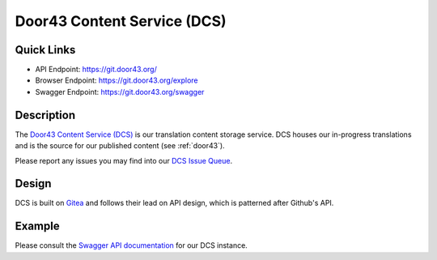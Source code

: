 .. _dcs:

Door43 Content Service (DCS)
============================

Quick Links
-----------

* API Endpoint: https://git.door43.org/
* Browser Endpoint: https://git.door43.org/explore
* Swagger Endpoint: https://git.door43.org/swagger


Description
-----------

The `Door43 Content Service (DCS) <https://git.door43.org>`_ is our translation content storage service.  DCS houses our in-progress translations and is the source for our published content (see :ref:`door43`).

Please report any issues you may find into our `DCS Issue Queue <https://github.com/unfoldingWord-dev/gogs/issues>`_.


Design
------

DCS is built on `Gitea <https://github.com/go-gitea/gitea>`_ and follows their lead on API design, which is patterned after Github's API.


Example
-------

Please consult the `Swagger API documentation <https://git.door43.org/swagger>`_ for our DCS instance.

